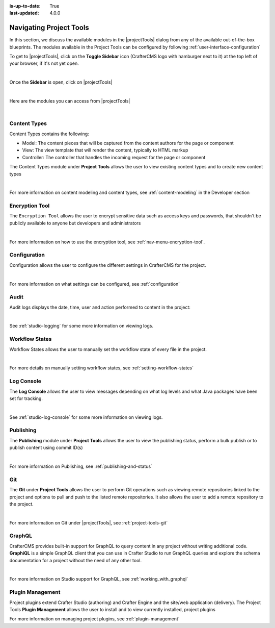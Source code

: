 :is-up-to-date: True
:last-updated: 4.0.0

.. index:: Navigating Project Tools

.. _navigating-project-tools:

========================
Navigating Project Tools
========================

In this section, we discuss the available modules in the |projectTools| dialog from any of the available out-of-the-box blueprints.  The modules available in the Project Tools can be configured by following :ref:`user-interface-configuration`

To get to |projectTools|, click on the **Toggle Sidebar** icon (CrafterCMS logo with hamburger next to it) at the top left of your browser, if it's not yet open.

.. image:: /_static/images/site-admin/open-sidebar.webp
    :alt: Site Admin - Open Sidebar
    :align: center
    :width: 40%

|

Once the **Sidebar** is open, click on |projectTools|

.. image:: /_static/images/site-admin/open-project-tools.webp
    :alt: Site Admin - Click on Project Tools
    :align: center
    :width: 25%

|

Here are the modules you can access from |projectTools|

.. image:: /_static/images/site-admin/project-tools-menu.webp
    :alt: Site Admin - Project Tools Modules
    :align: center
    :width: 25%

|

-------------
Content Types
-------------
Content Types contains the following:

* Model: The content pieces that will be captured from the content authors for the page or component
* View: The view template that will render the content, typically to HTML markup
* Controller: The controller that handles the incoming request for the page or component

The Content Types module under **Project Tools** allows the user to view existing content types and to create new content types

.. image:: /_static/images/site-admin/project-tools-content-types.webp
    :alt: Site Administrator - Project Tools Content Types
    :align: center
    :width: 60%

|

For more information on content modeling and content types, see :ref:`content-modeling` in the Developer section

---------------
Encryption Tool
---------------

The ``Encryption Tool`` allows the user to encrypt sensitive data such as access keys and passwords, that shouldn't be publicly available to anyone but developers and administrators

.. image:: /_static/images/site-admin/project-tools-encryption-tool.webp
   :alt: Site Administrator - Project Tools Encryption Tool
   :align: center
   :width: 60%

|

For more information on how to use the encryption tool, see :ref:`nav-menu-encryption-tool`.

-------------
Configuration
-------------

Configuration allows the user to configure the different settings in CrafterCMS for the project.

.. image:: /_static/images/site-admin/project-tools-configuration.webp
    :alt: Site Admin - Project Tools Configuration
    :align: center
    :width: 60%

|

For more information on what settings can be configured, see :ref:`configuration`

-----
Audit
-----

Audit logs displays the date, time, user and action performed to content in the project:

.. image:: /_static/images/site-admin/project-tools-audit.webp
    :alt: Site Admin - Project Tools Audit
    :align: center
    :width: 60%

|

See :ref:`studio-logging` for some more information on viewing logs.

---------------
Workflow States
---------------

Workflow States allows the user to manually set the workflow state of every file in the project.

.. image:: /_static/images/site-admin/project-tools-workflow-states.webp
    :alt: Site Admin - Project Tools Workflow States
    :align: center
    :width: 60%

|

For more details on manually setting workflow states, see :ref:`setting-workflow-states`

-----------
Log Console
-----------

The **Log Console** allows the user to view messages depending on what log levels and what Java packages have been set for tracking.

.. image:: /_static/images/site-admin/project-tools-log-console.webp
    :alt: Site Admin - Project Tools Log Console
    :align: center
    :width: 60%

|

See :ref:`studio-log-console` for some more information on viewing logs.

----------
Publishing
----------

The **Publishing** module under **Project Tools** allows the user to view the publishing status, perform a bulk publish or to publish content using commit ID(s)

.. image:: /_static/images/site-admin/project-tools-publishing.webp
    :alt: Site Admin - Project Tools Publishing
    :align: center
    :width: 60%

|

For more information on Publishing, see :ref:`publishing-and-status`

---
Git
---

The **Git** under **Project Tools** allows the user to perform Git operations such as viewing remote repositories linked to the project and options to pull and push to the listed remote repositories.  It also allows the user to add a remote repository to the project.

.. image:: /_static/images/site-admin/project-tools-git.webp
    :alt: Site Admin - Project Tools Git
    :align: center
    :width: 60%

|

For more information on Git under |projectTools|, see :ref:`project-tools-git`

-------
GraphQL
-------

CrafterCMS provides built-in support for GraphQL to query content in any project without writing additional code.  **GraphiQL** is a simple GraphQL client that you can use in Crafter Studio to run GraphQL queries and explore the schema documentation for a project without the need of any other tool.

.. image:: /_static/images/site-admin/project-tools-graphql.webp
    :alt: Site Admin - Project Tools GraohiQL
    :align: center
    :width: 70%

|

For more information on Studio support for GraphQL, see :ref:`working_with_graphql`

-----------------
Plugin Management
-----------------

Project plugins extend Crafter Studio (authoring) and Crafter Engine and the site/web application (delivery).
The Project Tools **Plugin Management** allows the user to install and to view currently installed, project plugins

.. image:: /_static/images/site-admin/project-tools-plugin-mgmt.webp
   :alt: Site Admin - Project Tools Plugin Management
   :align: center
   :width: 70%

For more information on managing project plugins, see :ref:`plugin-management`
